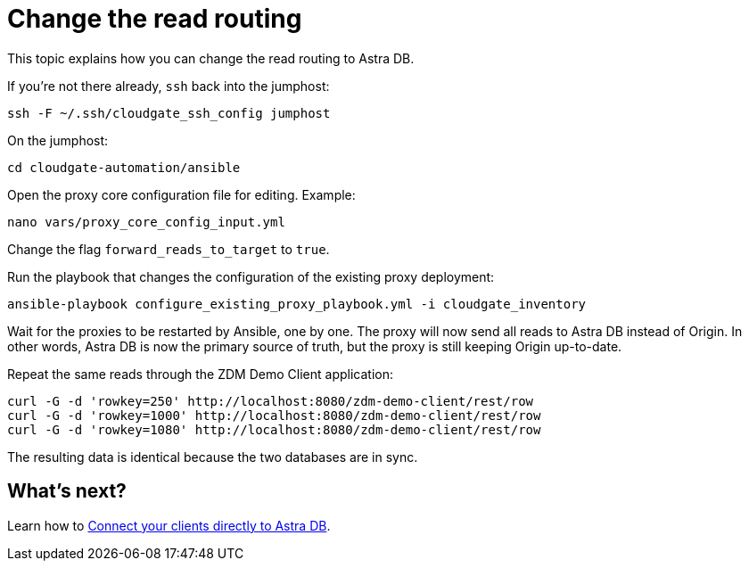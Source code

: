 = Change the read routing

This topic explains how you can change  the read routing to Astra DB.

If you're not there already, `ssh` back into the jumphost:

```bash
ssh -F ~/.ssh/cloudgate_ssh_config jumphost
```

On the jumphost:

```bash
cd cloudgate-automation/ansible
```

Open the proxy core configuration file for editing. Example:

```bash
nano vars/proxy_core_config_input.yml
```

Change the flag `forward_reads_to_target` to `true`.

Run the playbook that changes the configuration of the existing proxy deployment:

```bash
ansible-playbook configure_existing_proxy_playbook.yml -i cloudgate_inventory 
```

Wait for the proxies to be restarted by Ansible, one by one. The proxy will now send all reads to Astra DB instead of Origin. In other words, Astra DB is now the primary source of truth, but the proxy is still keeping Origin up-to-date.

Repeat the same reads through the ZDM Demo Client application:

```bash
curl -G -d 'rowkey=250' http://localhost:8080/zdm-demo-client/rest/row
curl -G -d 'rowkey=1000' http://localhost:8080/zdm-demo-client/rest/row
curl -G -d 'rowkey=1080' http://localhost:8080/zdm-demo-client/rest/row
```

The resulting data is identical because the two databases are in sync.

== What's next? 

Learn how to xref:migration-connect-apps.adoc[Connect your clients directly to Astra DB].
